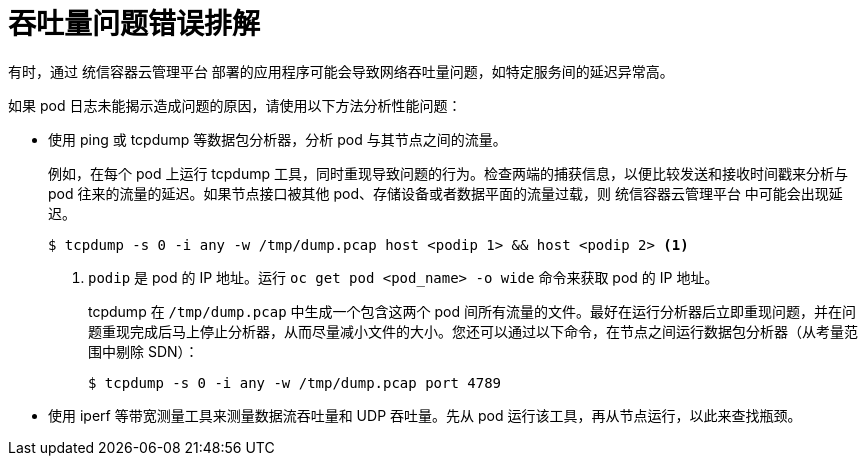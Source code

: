// Module filename: nw-throughput-troubleshoot.adoc
// Module included in the following assemblies:
// * networking/configuring-routing.adoc

[id="nw-throughput-troubleshoot_{context}"]
= 吞吐量问题错误排解
有时，通过 统信容器云管理平台 部署的应用程序可能会导致网络吞吐量问题，如特定服务间的延迟异常高。

如果 pod 日志未能揭示造成问题的原因，请使用以下方法分析性能问题：

* 使用 ping 或 tcpdump 等数据包分析器，分析 pod 与其节点之间的流量。
+
例如，在每个 pod 上运行 tcpdump 工具，同时重现导致问题的行为。检查两端的捕获信息，以便比较发送和接收时间戳来分析与 pod 往来的流量的延迟。如果节点接口被其他 pod、存储设备或者数据平面的流量过载，则 统信容器云管理平台 中可能会出现延迟。
+
[source,terminal]
----
$ tcpdump -s 0 -i any -w /tmp/dump.pcap host <podip 1> && host <podip 2> <1>
----
+
<1> `podip` 是 pod 的 IP 地址。运行 `oc get pod <pod_name> -o wide` 命令来获取 pod 的 IP 地址。
+
tcpdump 在 `/tmp/dump.pcap` 中生成一个包含这两个 pod 间所有流量的文件。最好在运行分析器后立即重现问题，并在问题重现完成后马上停止分析器，从而尽量减小文件的大小。您还可以通过以下命令，在节点之间运行数据包分析器（从考量范围中剔除 SDN）：
+
[source,terminal]
----
$ tcpdump -s 0 -i any -w /tmp/dump.pcap port 4789
----

* 使用 iperf 等带宽测量工具来测量数据流吞吐量和 UDP 吞吐量。先从 pod 运行该工具，再从节点运行，以此来查找瓶颈。